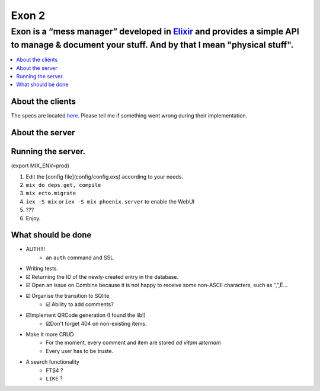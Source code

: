 =====================================
Exon 2 |elixir| |license| |hexfaktor|
=====================================

Exon is a “mess manager” developed in Elixir_ and provides a simple API to manage & document your stuff. And by that I mean "physical stuff".
=============================================================================================================================================

.. contents::
    :local:
    :depth: 3
    :backlinks: none

About the clients
~~~~~~~~~~~~~~~~~
The specs are located here_. Please tell me if something went wrong during their implementation.

About the server
~~~~~~~~~~~~~~~~

.. image:: http://i.imgur.com/8H4FoWk.png

.. image:: http://i.imgur.com/wHFpRC6.png

.. image:: http://i.imgur.com/0vEdDHE.png

Running the server.
~~~~~~~~~~~~~~~~~~~

(export MIX_ENV=prod)

1. Edit the [config file](config/config.exs) according to your needs.
2. ``mix do deps.get, compile``
3. ``mix ecto.migrate``
4. ``iex -S mix`` or ``iex -S mix phoenix.server`` to enable the WebUI
5. ???
6. Enjoy.


What should be done
~~~~~~~~~~~~~~~~~~~

- AUTH!!!
    - an ``auth`` command and SSL.
- Writing tests.
- ☑️ Returning the ID of the newly-created entry in the database.
- ☑️ Open an issue on Combine because it is not happy to receive some non-ASCII characters, such as “,”,Ë…
- ☑️ Organise the transition to SQlite
    - ☑️ Ability to add comments?
- ☑️Implement QRCode generation (I found the lib!)
    - ☑️Don't forget 404 on non-existing items.
- Make it more CRUD
    * For the moment, every comment and item are stored *ad vitam æternam*
    * Every user has to be truste.
- A search functionality
    - FTS4 ?
    - ``LIKE`` ?


.. _Elixir: http://elixir-lang.org
.. _here: specs.md


.. |elixir| image:: https://cdn.rawgit.com/tchoutri/Exon/master/elixir.svg
            :target: http://elixir-lang.org
            :alt: Made in Elixir
.. |license| image:: https://img.shields.io/badge/license-MIT-blue.svg
             :target: https://opensource.org/licenses/MIT 
             :alt: MIT License
.. |hexfaktor| image:: https://beta.hexfaktor.org/badge/all/github/tchoutri/Exon.svg
               :target: https://beta.hexfaktor.org/github/tchoutri/Exon
               :alt: Dependencies status
